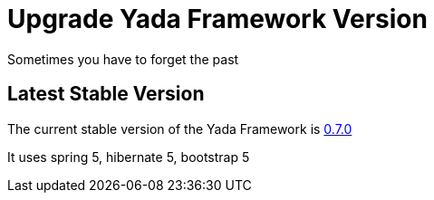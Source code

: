 =  Upgrade Yada Framework Version
:docinfo: shared

Sometimes you have to forget the past

==  Latest Stable Version

The current stable version of the Yada Framework is https://github.com/xtianus/yadaframework/tree/0.7.0[0.7.0^]

It uses spring 5, hibernate 5, bootstrap 5



